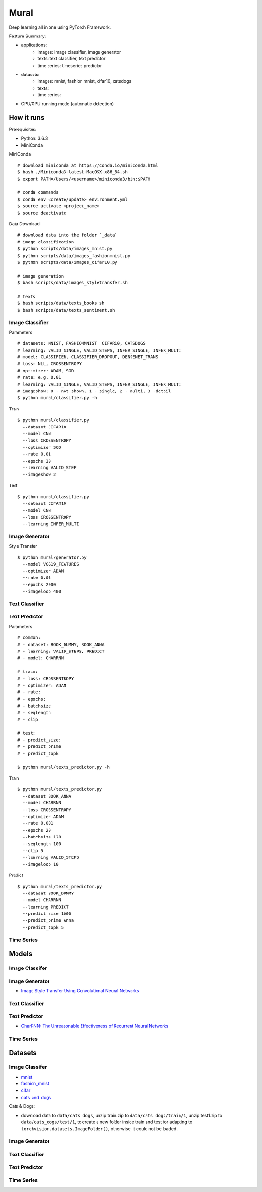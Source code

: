 ##############################################################################
Mural
##############################################################################

Deep learning all in one using PyTorch Framework.

Feature Summary:

- applications:
    - images: image classifier, image generator
    - texts: text classifier, text predictor
    - time series: timeseries predictor
- datasets:
    - images: mnist, fashion mnist, cifar10, catsdogs
    - texts:
    - time series:
- CPU/GPU running mode (automatic detection)

==============================================================================
How it runs
==============================================================================

Prerequisites:

- Python: 3.6.3
- MiniConda

MiniConda

::

    # download miniconda at https://conda.io/miniconda.html
    $ bash ./Miniconda3-latest-MacOSX-x86_64.sh
    $ export PATH=/Users/<username>/miniconda3/bin:$PATH
    
    # conda commands
    $ conda env <create/update> environment.yml
    $ source activate <project_name>
    $ source deactivate

Data Download

::

    # download data into the folder `_data`
    # image classification
    $ python scripts/data/images_mnist.py
    $ python scripts/data/images_fashionmnist.py
    $ python scripts/data/images_cifar10.py

    # image generation
    $ bash scripts/data/images_styletransfer.sh

    # texts
    $ bash scripts/data/texts_books.sh
    $ bash scripts/data/texts_sentiment.sh

------------------------------------------------------------------------------
Image Classifier
------------------------------------------------------------------------------

Parameters

::

    # datasets: MNIST, FASHIONMNIST, CIFAR10, CATSDOGS
    # learning: VALID_SINGLE, VALID_STEPS, INFER_SINGLE, INFER_MULTI
    # model: CLASSIFIER, CLASSIFIER_DROPOUT, DENSENET_TRANS
    # loss: NLL, CROSSENTROPY
    # optimizer: ADAM, SGD
    # rate: e.g. 0.01
    # learning: VALID_SINGLE, VALID_STEPS, INFER_SINGLE, INFER_MULTI
    # imageshow: 0 - not shown, 1 - single, 2 - multi, 3 -detail
    $ python mural/classifier.py -h


Train

::

    $ python mural/classifier.py
      --dataset CIFAR10
      --model CNN
      --loss CROSSENTROPY
      --optimizer SGD
      --rate 0.01
      --epochs 30
      --learning VALID_STEP
      --imageshow 2

Test

::

    $ python mural/classifier.py
      --dataset CIFAR10
      --model CNN
      --loss CROSSENTROPY
      --learning INFER_MULTI

------------------------------------------------------------------------------
Image Generator
------------------------------------------------------------------------------

Style Transfer

::

    $ python mural/generator.py
      --model VGG19_FEATURES
      --optimizer ADAM
      --rate 0.03
      --epochs 2000
      --imageloop 400

------------------------------------------------------------------------------
Text Classifier
------------------------------------------------------------------------------


------------------------------------------------------------------------------
Text Predictor
------------------------------------------------------------------------------

Parameters

::

    # common:
    # - dataset: BOOK_DUMMY, BOOK_ANNA
    # - learning: VALID_STEPS, PREDICT
    # - model: CHARRNN
    
    # train:
    # - loss: CROSSENTROPY
    # - optimizer: ADAM
    # - rate: 
    # - epochs:
    # - batchsize
    # - seqlength
    # - clip
    
    # test:
    # - predict_size:
    # - predict_prime
    # - predict_topk
    
    $ python mural/texts_predictor.py -h
     

Train

::

    $ python mural/texts_predictor.py
      --dataset BOOK_ANNA
      --model CHARRNN
      --loss CROSSENTROPY
      --optimizer ADAM
      --rate 0.001
      --epochs 20
      --batchsize 128
      --seqlength 100
      --clip 5
      --learning VALID_STEPS
      --imageloop 10


Predict

::

    $ python mural/texts_predictor.py
      --dataset BOOK_DUMMY
      --model CHARRNN
      --learning PREDICT
      --predict_size 1000
      --predict_prime Anna
      --predict_topk 5

------------------------------------------------------------------------------
Time Series
------------------------------------------------------------------------------

==============================================================================
Models
==============================================================================


------------------------------------------------------------------------------
Image Classifer
------------------------------------------------------------------------------


------------------------------------------------------------------------------
Image Generator
------------------------------------------------------------------------------

- `Image Style Transfer Using Convolutional Neural Networks`_

.. _`Image Style Transfer Using Convolutional Neural Networks`: https://www.cv-foundation.org/openaccess/content_cvpr_2016/papers/Gatys_Image_Style_Transfer_CVPR_2016_paper.pdf

------------------------------------------------------------------------------
Text Classifier
------------------------------------------------------------------------------

------------------------------------------------------------------------------
Text Predictor
------------------------------------------------------------------------------

- `CharRNN: The Unreasonable Effectiveness of Recurrent Neural Networks`_

.. _`CharRNN: The Unreasonable Effectiveness of Recurrent Neural Networks`: http://karpathy.github.io/2015/05/21/rnn-effectiveness/

------------------------------------------------------------------------------
Time Series
------------------------------------------------------------------------------

==============================================================================
Datasets
==============================================================================

------------------------------------------------------------------------------
Image Classifer
------------------------------------------------------------------------------

- `mnist`_
- `fashion_mnist`_
- `cifar`_
- `cats_and_dogs`_

.. _`mnist`: http://yann.lecun.com/exdb/mnist/
.. _`fashion_mnist`: https://github.com/zalandoresearch/fashion-mnist
.. _`cifar`: https://www.cs.toronto.edu/~kriz/cifar.html
.. _`cats_and_dogs`: https://www.kaggle.com/c/dogs-vs-cats


Cats & Dogs:

- download data to ``data/cats_dogs``, unzip train.zip to ``data/cats_dogs/train/1``, unzip test1.zip to ``data/cats_dogs/test/1``, to create a new folder inside train and test for adapting to ``torchvision.datasets.ImageFolder()``, otherwise, it could not be loaded.


------------------------------------------------------------------------------
Image Generator
------------------------------------------------------------------------------


------------------------------------------------------------------------------
Text Classifier
------------------------------------------------------------------------------


------------------------------------------------------------------------------
Text Predictor
------------------------------------------------------------------------------

------------------------------------------------------------------------------
Time Series
------------------------------------------------------------------------------
